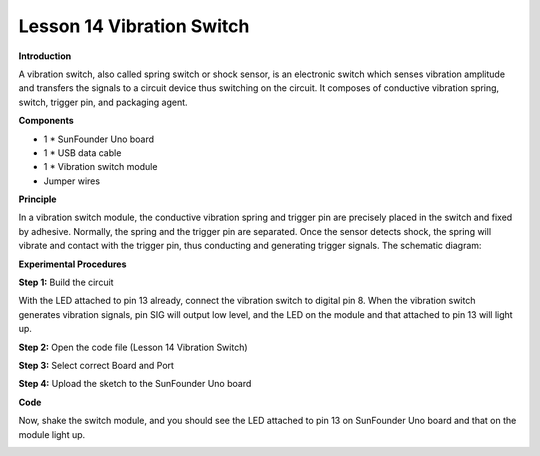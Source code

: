 Lesson 14 Vibration Switch
==========================

**Introduction**

.. image:: media/image14.png
  :width: 250

A vibration switch, also called spring switch or shock
sensor, is an electronic switch which senses vibration amplitude and
transfers the signals to a circuit device thus switching on the circuit.
It composes of conductive vibration spring, switch, trigger pin, and
packaging agent.

**Components**

- 1 \* SunFounder Uno board

- 1 \* USB data cable

- 1 \* Vibration switch module

- Jumper wires

**Principle**

In a vibration switch module, the conductive vibration spring and
trigger pin are precisely placed in the switch and fixed by adhesive.
Normally, the spring and the trigger pin are separated. Once the sensor
detects shock, the spring will vibrate and contact with the trigger pin,
thus conducting and generating trigger signals. The schematic diagram:

.. image:: media/image108.png
   :width: 4.62778in
   :height: 3.44792in

**Experimental Procedures**

**Step 1:** Build the circuit

With the LED attached to pin 13 already, connect the vibration switch to
digital pin 8. When the vibration switch generates vibration signals,
pin SIG will output low level, and the LED on the module and that
attached to pin 13 will light up.

.. image:: media/image109.png
   :width: 500

**Step 2:** Open the code file (Lesson 14 Vibration Switch)

**Step 3:** Select correct Board and Port

**Step 4:** Upload the sketch to the SunFounder Uno board

**Code**

.. raw:: html

    <iframe src=https://create.arduino.cc/editor/sunfounder01/85e67cf9-d540-47ba-bbb0-2225d5d55b91/preview?embed style="height:510px;width:100%;margin:10px 0" frameborder=0></iframe>

Now, shake the switch module, and you should see the LED attached to pin
13 on SunFounder Uno board and that on the module light up.

.. image:: media/image110.png
   :width: 5.38264in
   :height: 3.94167in